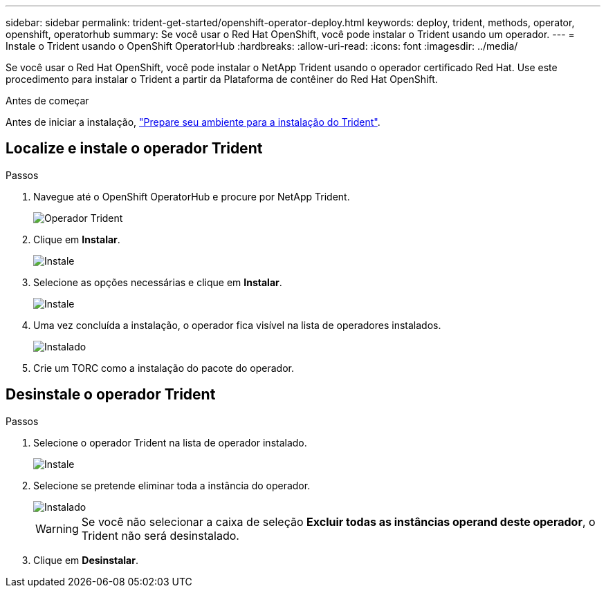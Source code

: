 ---
sidebar: sidebar 
permalink: trident-get-started/openshift-operator-deploy.html 
keywords: deploy, trident, methods, operator, openshift, operatorhub 
summary: Se você usar o Red Hat OpenShift, você pode instalar o Trident usando um operador. 
---
= Instale o Trident usando o OpenShift OperatorHub
:hardbreaks:
:allow-uri-read: 
:icons: font
:imagesdir: ../media/


[role="lead"]
Se você usar o Red Hat OpenShift, você pode instalar o NetApp Trident usando o operador certificado Red Hat. Use este procedimento para instalar o Trident a partir da Plataforma de contêiner do Red Hat OpenShift.

.Antes de começar
Antes de iniciar a instalação, link:../trident-get-started/requirements.html/["Prepare seu ambiente para a instalação do Trident"].



== Localize e instale o operador Trident

.Passos
. Navegue até o OpenShift OperatorHub e procure por NetApp Trident.
+
image::../media/openshift-operator-01.png[Operador Trident]

. Clique em *Instalar*.
+
image::../media/openshift-operator-02.png[Instale]

. Selecione as opções necessárias e clique em *Instalar*.
+
image::../media/openshift-operator-03.png[Instale]

. Uma vez concluída a instalação, o operador fica visível na lista de operadores instalados.
+
image::../media/openshift-operator-04.png[Instalado]

. Crie um TORC como a instalação do pacote do operador.




== Desinstale o operador Trident

.Passos
. Selecione o operador Trident na lista de operador instalado.
+
image::../media/openshift-operator-05.png[Instale]

. Selecione se pretende eliminar toda a instância do operador.
+
image::../media/openshift-operator-06.png[Instalado]

+

WARNING: Se você não selecionar a caixa de seleção *Excluir todas as instâncias operand deste operador*, o Trident não será desinstalado.

. Clique em *Desinstalar*.


